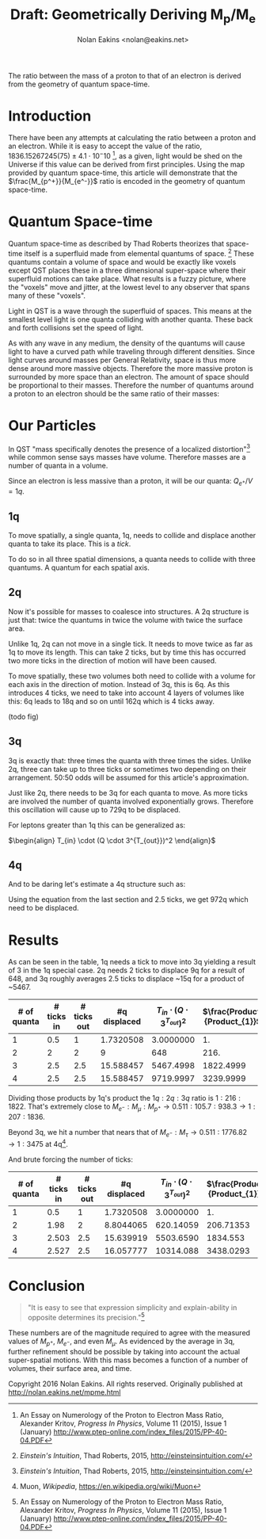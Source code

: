 #+TITLE: Draft: Geometrically Deriving M_p/M_e
#+AUTHOR: Nolan Eakins <nolan@eakins.net>
#+OPTIONS: toc:nil

#+BEGIN_ABSTRACT
The ratio between the mass of a proton to that of an electron is derived from the geometry of quantum space-time.
#+END_ABSTRACT

* Introduction

There have been any attempts at calculating the ratio between a proton and an electron.
While it is easy to accept the value of the ratio, $1836.15267245(75) \pm 4.1 \cdot 10^-10$ [fn:MpMe], as a given, light would be shed on the Universe if this value can be derived from first principles.
Using the map provided by quantum space-time, this article will demonstrate that the $\frac{M_{p^+}}{M_{e^-}}$ ratio is encoded in the geometry of quantum space-time.

* Quantum Space-time

Quantum space-time as described by Thad Roberts theorizes that space-time itself is a superfluid made from elemental quantums of space. [fn:EI]
These quantums contain a volume of space and would be exactly like voxels except QST places these in a three dimensional super-space where their superfluid motions can take place.
What results is a fuzzy picture, where the "voxels" move and jitter, at the lowest level to any observer that spans many of these "voxels".

Light in QST is a wave through the superfluid of spaces.
This means at the smallest level light is one quanta colliding with another quanta.
These back and forth collisions set the speed of light.

As with any wave in any medium, the density of the quantums will cause light to have a curved path while traveling through different densities.
Since light curves around masses per General Relativity, space is thus more dense around more massive objects.
Therefore the more massive proton is surrounded by more space than an electron.
The amount of space should be proportional to their masses.
Therefore the number of quantums around a proton to an electron should be the same ratio of their masses:

\begin{equation}
\frac{Q_{p^+}}{Q_{e^-}} \approx \frac{M_{p^+}}{M_{e^-}}
\end{equation}

* Our Particles

In QST "mass specifically denotes the presence of a localized distortion"[fn:EI] while common sense says masses have volume.
Therefore masses are a number of quanta in a volume.

Since an electron is less massive than a proton, it will be our quanta:
$Q_{e^+} / V = 1q$.

** 1q

To move spatially, a single quanta, 1q, needs to collide and displace another quanta to take its place.
This is a /tick/.

\begin{equation}
\def\bsquare{\unicode{x25A0}}
\def\square{\unicode{x25A1}}
\bsquare \to \square
\end{equation}

To do so in all three spatial dimensions, a quanta needs to collide with three quantums.
A quantum for each spatial axis.

\begin{equation}
\bsquare \to \square ^ \square _ \square
\end{equation}

** 2q

Now it's possible for masses to coalesce into structures.
A 2q structure is just that: twice the quantums in twice the volume with twice the surface area.

Unlike 1q, 2q can not move in a single tick.
It needs to move twice as far as 1q to move its length.
This can take 2 ticks, but by time this has occurred two more ticks in the direction of motion will have been caused.

\begin{equation}
\bsquare \bsquare \to \square \to \square \to \square \to \square
\end{equation}

To move spatially, these two volumes both need to collide with a volume for each axis in the direction of motion.
Instead of 3q, this is 6q.
As this introduces 4 ticks, we need to take into account 4 layers of volumes like this: 6q leads to 18q and so on until 162q which is 4 ticks away.

(todo fig)

** 3q

3q is exactly that: three times the quanta with three times the sides.
Unlike 2q, three can take up to three ticks or sometimes two depending on their arrangement.
50:50 odds will be assumed for this article's approximation.

\begin{equation}
\bsquare^\bsquare_\bsquare \to \square \to \square \to \square \to \square
\end{equation}

\begin{equation}
\bsquare \bsquare \bsquare \to \square \to \square \to \square \to \square \to \square \to \square
\end{equation}

Just like 2q, there needs to be 3q for each quanta to move.
As more ticks are involved the number of quanta involved exponentially grows.
Therefore this oscillation will cause up to 729q to be displaced.

For leptons greater than 1q this can be generalized as:

$\begin{align}
T_{in} \cdot (Q \cdot 3^{T_{out}})^2
\end{align}$

** 4q

And to be daring let's estimate a 4q structure such as:

\begin{equation}
\bsquare^\bsquare_\bsquare\bsquare \to \square \to \square \to \square \to \square
\end{equation}

Using the equation from the last section and 2.5 ticks, we get 972q which need to be displaced.

* Results

As can be seen in the table, 1q needs a tick to move into 3q yielding a result of 3 in the 1q special case.
2q needs 2 ticks to displace 9q for a result of 648,
and 3q roughly averages 2.5 ticks to displace ~15q for a product of ~5467.

| # of quanta | # ticks in | # ticks out | #q displaced | $T_{in}\cdot(Q\cdot3^{T_{out}})^2$ | $\frac{Product}{Product_{1}}$ |
|-------------+------------+------------+--------------+-----------------------+-------------------------------|
|           1 |        0.5 |          1 |    1.7320508 |             3.0000000 |                            1. |
|           2 |          2 |          2 |            9 |                   648 |                          216. |
|           3 |        2.5 |        2.5 |    15.588457 |             5467.4998 |                     1822.4999 |
|           4 |        2.5 |        2.5 |    15.588457 |             9719.9997 |                     3239.9999 |
#+TBLFM: $4=3^($2)::$5=$3*($1*$4)*($1*$4)::$6=$5/@2$5

Dividing those products by 1q's product the $1q:2q:3q$ ratio is $1:216:1822$.
That's extremely close to $M_{e^-}:M_\mu:M_{p^+} \to 0.511:105.7:938.3 \to 1:207:1836$.

Beyond 3q, we hit a number that nears that of $M_{e^-}:M_\tau \to 0.511:1776.82 \to 1:3475$ at 4q[fn:WP-muon].

And brute forcing the number of ticks:

| # of quanta | # ticks in | # ticks out | #q displaced | $T_{in}\cdot(Q\cdot3^{T_{out}})^2$ | $\frac{Product}{Product_{1}}$ |
|-------------+------------+------------+--------------+------------------------------+-------------------------------|
|           1 |        0.5 |          1 |    1.7320508 |                    3.0000000 |                            1. |
|           2 |       1.98 |          2 |    8.8044065 |                    620.14059 |                     206.71353 |
|           3 |      2.503 |        2.5 |    15.639919 |                    5503.6590 |                      1834.553 |
|           4 |      2.527 |        2.5 |    16.057777 |                    10314.088 |                     3438.0293 |
#+TBLFM: $4=3^($2)::$5=$3*($1*$4)*($1*$4)::$6=$5/@2$5

* Conclusion

#+BEGIN_QUOTE
"It is easy to see that expression simplicity and explain-ability in opposite determines its precision."[fn:MpMe]
#+END_QUOTE

These numbers are of the magnitude required to agree with the measured values of $M_{p^+}$, $M_{e^-}$, and even $M_\mu$.
As evidenced by the average in 3q, further refinement should be possible by taking into account the actual super-spatial motions.
With this mass becomes a function of a number of volumes, their surface area, and time.

[fn:EI] /Einstein's Intuition/, Thad Roberts, 2015, http://einsteinsintuition.com/
[fn:MpMe] An Essay on Numerology of the Proton to Electron Mass Ratio, Alexander Kritov, /Progress In Physics/, Volume 11 (2015), Issue 1 (January) http://www.ptep-online.com/index_files/2015/PP-40-04.PDF
[fn:WP-proton] Proton, /Wikipedia/, https://en.wikipedia.org/wiki/Proton
[fn:WP-muon] Muon, /Wikipedia/, https://en.wikipedia.org/wiki/Muon

#+BEGIN_COMMENT
#+BEGIN_SRC emacs-lisp
(let ((a (* 1 3 (expt 3 1) 1))
      (b (* 2 6 (expt 3 4) 2))
      (c (* 3 9 (expt 3 5) 2.5))
      (d (* 4 12 (expt 3 6) 3))
      (e (* 5 15 (expt 3 10) 5)))
  `(,(/ a a) ,(/ b a) ,( / c a) ,(/ d a) ,(/ e a)))

(defun q (n ticks)
  (* (/ (* n 6) 2) (expt 3 (if (<= n 1) 1 (* 2 ticks)))))

(defun m (n ticks)
  (* n (q n ticks) ticks))

(setf m1 (m 1 1))

(list (/ (m 1 1) m1)
  (/ (m 2 2) m1)
  (/ (m 3 (/ (+ 2 3) 2.0)) m1)
  (/ (m 4 3) m1)
  (/ (m 5 4) m1))

(list (m 1 1)
  (m 2 2)
  (m 3 (/ (+ 2 3) 2.0))
  (m 4 3)
  (m 5 4))

(list (q 1 1) (q 2 2) (q 3 2.5) (q 4 3))

#+END_SRC
#+END_COMMENT

Copyright 2016 Nolan Eakins. All rights reserved. Originally published at http://nolan.eakins.net/mpme.html
